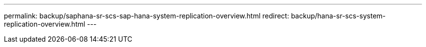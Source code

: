 ---
permalink: backup/saphana-sr-scs-sap-hana-system-replication-overview.html
redirect: backup/hana-sr-scs-system-replication-overview.html
---